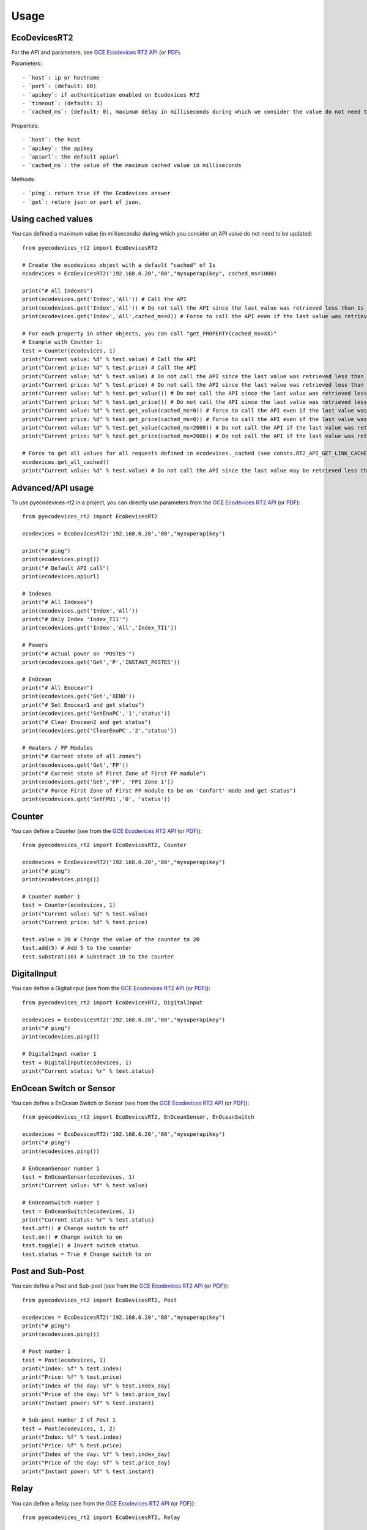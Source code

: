 =====
Usage
=====

EcoDevicesRT2
-------------
For the API and parameters, see `GCE Ecodevices RT2 API`_ (or `PDF`_).

Parameters::

- `host`: ip or hostname
- `port`: (default: 80)
- `apikey`: if authentication enabled on Ecodevices RT2
- `timeout`: (default: 3)
- `cached_ms`: (default: 0), maximum delay in milliseconds during which we consider the value do not need to be updated using the API.

Properties::

- `host`: the host
- `apikey`: the apikey
- `apiurl`: the default apiurl
- `cached_ms`: the value of the maximum cached value in milliseconds

Methods::

- `ping`: return true if the Ecodevices answer
- `get`: return json or part of json.

Using cached values
-------------------
You can defined a maximum value (in milliseconds) during which you consider an API value do not need to be updated::

    from pyecodevices_rt2 import EcoDevicesRT2

    # Create the ecodevices object with a default "cached" of 1s
    ecodevices = EcoDevicesRT2('192.168.0.20','80',"mysuperapikey", cached_ms=1000)

    print("# All Indexes")
    print(ecodevices.get('Index','All')) # Call the API
    print(ecodevices.get('Index','All')) # Do not call the API since the last value was retrieved less than 1s (1000ms) ago
    print(ecodevices.get('Index','All',cached_ms=0)) # Force to call the API even if the last value was retrieved less than 1s (1000ms) ago

    # For each property in other objects, you can call "get_PROPERTY(cached_ms=XX)"
    # Example with Counter 1:
    test = Counter(ecodevices, 1)
    print("Current value: %d" % test.value) # Call the API
    print("Current price: %d" % test.price) # Call the API
    print("Current value: %d" % test.value) # Do not call the API since the last value was retrieved less than 1s (1000ms) ago
    print("Current price: %d" % test.price) # Do not call the API since the last value was retrieved less than 1s (1000ms) ago
    print("Current value: %d" % test.get_value()) # Do not call the API since the last value was retrieved less than 1s (1000ms) ago
    print("Current price: %d" % test.get_price()) # Do not call the API since the last value was retrieved less than 1s (1000ms) ago
    print("Current value: %d" % test.get_value(cached_ms=0)) # Force to call the API even if the last value was retrieved less than 1s (1000ms) ago
    print("Current price: %d" % test.get_price(cached_ms=0)) # Force to call the API even if the last value was retrieved less than 1s (1000ms) ago
    print("Current value: %d" % test.get_value(cached_ms=2000)) # Do not call the API if the last value was retrieved less than 2s (2000ms) ago
    print("Current price: %d" % test.get_price(cached_ms=2000)) # Do not call the API if the last value was retrieved less than 2s (2000ms) ago

    # Force to get all values for all requests defined in ecodevices._cached (see consts.RT2_API_GET_LINK_CACHED to default requests cached)
    ecodevices.get_all_cached()
    print("Current value: %d" % test.value) # Do not call the API since the last value may be retrieved less than 1s (1000ms) ago





Advanced/API usage
------------------
To use pyecodevices-rt2 in a project, you can directly use parameters from the `GCE Ecodevices RT2 API`_ (or `PDF`_)::

    from pyecodevices_rt2 import EcoDevicesRT2

    ecodevices = EcoDevicesRT2('192.168.0.20','80',"mysuperapikey")

    print("# ping")
    print(ecodevices.ping())
    print("# Default API call")
    print(ecodevices.apiurl)

    # Indexes
    print("# All Indexes")
    print(ecodevices.get('Index','All'))
    print("# Only Index 'Index_TI1'")
    print(ecodevices.get('Index','All','Index_TI1'))

    # Powers
    print("# Actual power on 'POSTE5'")
    print(ecodevices.get('Get','P','INSTANT_POSTE5'))

    # EnOcean
    print("# All Enocean")
    print(ecodevices.get('Get','XENO'))
    print("# Set Enocean1 and get status")
    print(ecodevices.get('SetEnoPC','1','status'))
    print("# Clear Enocean2 and get status")
    print(ecodevices.get('ClearEnoPC','2','status'))

    # Heaters / FP Modules
    print("# Current state of all zones")
    print(ecodevices.get('Get','FP'))
    print("# Current state of First Zone of First FP module")
    print(ecodevices.get('Get','FP', 'FP1 Zone 1'))
    print("# Force First Zone of First FP module to be on 'Confort' mode and get status")
    print(ecodevices.get('SetFP01','0', 'status'))

Counter
-------
You can define a Counter (see from the `GCE Ecodevices RT2 API`_ (or `PDF`_))::

    from pyecodevices_rt2 import EcoDevicesRT2, Counter

    ecodevices = EcoDevicesRT2('192.168.0.20','80',"mysuperapikey")
    print("# ping")
    print(ecodevices.ping())

    # Counter number 1
    test = Counter(ecodevices, 1)
    print("Current value: %d" % test.value)
    print("Current price: %d" % test.price)

    test.value = 20 # Change the value of the counter to 20
    test.add(5) # Add 5 to the counter
    test.substrat(10) # Substract 10 to the counter

DigitalInput
------------
You can define a DigitalInput (see from the `GCE Ecodevices RT2 API`_ (or `PDF`_))::

    from pyecodevices_rt2 import EcoDevicesRT2, DigitalInput

    ecodevices = EcoDevicesRT2('192.168.0.20','80',"mysuperapikey")
    print("# ping")
    print(ecodevices.ping())

    # DigitalInput number 1
    test = DigitalInput(ecodevices, 1)
    print("Current status: %r" % test.status)

EnOcean Switch or Sensor
------------------------
You can define a EnOcean Switch or Sensor (see from the `GCE Ecodevices RT2 API`_ (or `PDF`_))::

    from pyecodevices_rt2 import EcoDevicesRT2, EnOceanSensor, EnOceanSwitch

    ecodevices = EcoDevicesRT2('192.168.0.20','80',"mysuperapikey")
    print("# ping")
    print(ecodevices.ping())

    # EnOceanSensor number 1
    test = EnOceanSensor(ecodevices, 1)
    print("Current value: %f" % test.value)

    # EnOceanSwitch number 1
    test = EnOceanSwitch(ecodevices, 1)
    print("Current status: %r" % test.status)
    test.off() # Change switch to off
    test.on() # Change switch to on
    test.toggle() # Invert switch status
    test.status = True # Change switch to on

Post and Sub-Post
-----------------
You can define a Post and Sub-post (see from the `GCE Ecodevices RT2 API`_ (or `PDF`_))::

    from pyecodevices_rt2 import EcoDevicesRT2, Post

    ecodevices = EcoDevicesRT2('192.168.0.20','80',"mysuperapikey")
    print("# ping")
    print(ecodevices.ping())

    # Post number 1
    test = Post(ecodevices, 1)
    print("Index: %f" % test.index)
    print("Price: %f" % test.price)
    print("Index of the day: %f" % test.index_day)
    print("Price of the day: %f" % test.price_day)
    print("Instant power: %f" % test.instant)

    # Sub-post number 2 of Post 1
    test = Post(ecodevices, 1, 2)
    print("Index: %f" % test.index)
    print("Price: %f" % test.price)
    print("Index of the day: %f" % test.index_day)
    print("Price of the day: %f" % test.price_day)
    print("Instant power: %f" % test.instant)


Relay
-----
You can define a Relay (see from the `GCE Ecodevices RT2 API`_ (or `PDF`_))::

    from pyecodevices_rt2 import EcoDevicesRT2, Relay

    ecodevices = EcoDevicesRT2('192.168.0.20','80',"mysuperapikey")
    print("# ping")
    print(ecodevices.ping())

    # Relay number 1
    test = Relay(ecodevices, 1)
    print("Current status: %r" % test.status)
    test.off() # Change relay to off
    test.on() # Change relay to on
    test.toggle() # Invert relay status
    test.status = True # Change relay to on

SupplierIndex
-------------
You can define a SupplierIndex (see from the `GCE Ecodevices RT2 API`_ (or `PDF`_))::

    from pyecodevices_rt2 import EcoDevicesRT2, SupplierIndex

    ecodevices = EcoDevicesRT2('192.168.0.20','80',"mysuperapikey")
    print("# ping")
    print(ecodevices.ping())

    # SupplierIndex number 1
    test = SupplierIndex(ecodevices, 1)
    print("Index: %f" % test.value)
    print("Price: %f" % test.price)


Toroid
------
You can define a Toroid (see from the `GCE Ecodevices RT2 API`_ (or `PDF`_))::

    from pyecodevices_rt2 import EcoDevicesRT2, Toroid

    ecodevices = EcoDevicesRT2('192.168.0.20','80',"mysuperapikey")
    print("# ping")
    print(ecodevices.ping())

    # Toroid number 1
    test = Toroid(ecodevices, 1)
    print("Value: %f" % test.value)
    print("Price: %f" % test.price)


VirtualOutput
-------------
You can define a VirtualOutput (see from the `GCE Ecodevices RT2 API`_ (or `PDF`_))::

    from pyecodevices_rt2 import EcoDevicesRT2, VirtualOutput

    ecodevices = EcoDevicesRT2('192.168.0.20','80',"mysuperapikey")
    print("# ping")
    print(ecodevices.ping())

    # VirtualOutput number 1
    test = VirtualOutput(ecodevices, 1)
    print("Current status: %r" % test.status)
    test.off() # Change virtualoutput to off
    test.on() # Change virtualoutput to on
    test.toggle() # Invert virtualoutput status
    test.status = True # Change virtualoutput to on


X4FP (Heaters)
--------------
You can define a X4FP (see from the `GCE Ecodevices RT2 API`_ (or `PDF`_))::

    from pyecodevices_rt2 import EcoDevicesRT2, X4FP

    ecodevices = EcoDevicesRT2('192.168.0.20','80',"mysuperapikey")
    print("# ping")
    print(ecodevices.ping())

    # X4FP of Module 1, Zone 2
    test = X4FP(ecodevices, 1, 2)
    print("Current mode: %d" % test.mode)
    test.mode = 1 # Change mode to `Eco`

.. list-table:: List of Heater/X4FP mode values
   :widths: auto
   :header-rows: 1

   * - Mode
     - State (EN)
     - Etat (FR)
   * - `-1`
     - `UNKNOWN` (or module not present)
     - `UNKNOWN` (ou module non présent)
   * - `0`
     - `Confort`
     - `Confort`
   * - `1`
     - `Eco`
     - `Eco`
   * - `2`
     - `Frost free`
     - `Hors Gel`
   * - `3`
     - `Stop`
     - `Arret`
   * - `4`
     - `Confort -1`
     - `Confort -1`
   * - `5`
     - `Confort -2`
     - `Confort -2`

XTHL
----
You can define a XTHL (see from the `GCE Ecodevices RT2 API`_ (or `PDF`_))::

    from pyecodevices_rt2 import EcoDevicesRT2, XTHL

    ecodevices = EcoDevicesRT2('192.168.0.20','80',"mysuperapikey")
    print("# ping")
    print(ecodevices.ping())

    # XTHL number 1
    test = XTHL(ecodevices, 1)
    print("Temperature: %f" % test.temperature)
    print("Humidity: %f" % test.humidity)
    print("Luminosity: %f" % test.luminosity)

.. _`GCE Ecodevices RT2 API`: https://gce.ovh/wiki/index.php?title=API_EDRT
.. _`PDF`: https://forum.gce-electronics.com/uploads/default/original/2X/1/1471f212a720581eb3a04c5ea632bb961783b9a0.pdf
